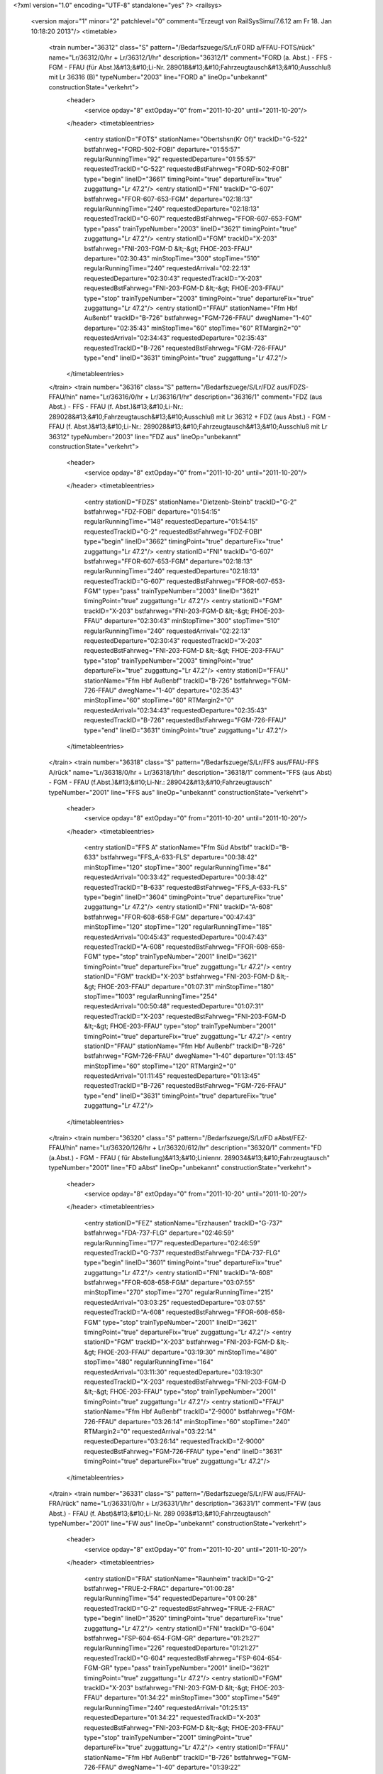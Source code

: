 <?xml version="1.0" encoding="UTF-8" standalone="yes" ?>
<railsys>
	<version major="1" minor="2" patchlevel="0" comment="Erzeugt von RailSys\Simu/7.6.12 am Fr 18. Jan 10:18:20 2013"/>
	<timetable>
		<train number="36312" class="S" pattern="/Bedarfszuege/S/Lr/FORD a/FFAU-FOTS/rück" name="Lr/36312/0/hr + Lr/36312/1/hr" description="36312/1" comment="FORD (a. Abst.) - FFS - FGM - FFAU (für Abst.)&#13;&#10;Li-Nr. 289018&#13;&#10;Fahrzeugtausch&#13;&#10;Ausschluß mit Lr 36316 (B)" typeNumber="2003" line="FORD a" lineOp="unbekannt" constructionState="verkehrt">
			<header>
				<service opday="8" extOpday="0" from="2011-10-20" until="2011-10-20"/>
			</header>
			<timetableentries>
				<entry stationID="FOTS" stationName="Obertshsn(Kr Of)" trackID="G-522" bstfahrweg="FORD-502-FOBI" departure="01:55:57" regularRunningTime="92" requestedDeparture="01:55:57" requestedTrackID="G-522" requestedBstFahrweg="FORD-502-FOBI" type="begin" lineID="3661" timingPoint="true" departureFix="true" zuggattung="Lr 47.2"/>
				<entry stationID="FNI" trackID="G-607" bstfahrweg="FFOR-607-653-FGM" departure="02:18:13" regularRunningTime="240" requestedDeparture="02:18:13" requestedTrackID="G-607" requestedBstFahrweg="FFOR-607-653-FGM" type="pass" trainTypeNumber="2003" lineID="3621" timingPoint="true" zuggattung="Lr 47.2"/>
				<entry stationID="FGM" trackID="X-203" bstfahrweg="FNI-203-FGM-D &lt;-&gt; FHOE-203-FFAU" departure="02:30:43" minStopTime="300" stopTime="510" regularRunningTime="240" requestedArrival="02:22:13" requestedDeparture="02:30:43" requestedTrackID="X-203" requestedBstFahrweg="FNI-203-FGM-D &lt;-&gt; FHOE-203-FFAU" type="stop" trainTypeNumber="2003" timingPoint="true" departureFix="true" zuggattung="Lr 47.2"/>
				<entry stationID="FFAU" stationName="Ffm Hbf Außenbf" trackID="B-726" bstfahrweg="FGM-726-FFAU" dwegName="1-40" departure="02:35:43" minStopTime="60" stopTime="60" RTMargin2="0" requestedArrival="02:34:43" requestedDeparture="02:35:43" requestedTrackID="B-726" requestedBstFahrweg="FGM-726-FFAU" type="end" lineID="3631" timingPoint="true" zuggattung="Lr 47.2"/>
			</timetableentries>
		</train>
		<train number="36316" class="S" pattern="/Bedarfszuege/S/Lr/FDZ aus/FDZS-FFAU/hin" name="Lr/36316/0/hr + Lr/36316/1/hr" description="36316/1" comment="FDZ (aus Abst.) - FFS - FFAU (f. Abst.)&#13;&#10;Li-Nr.: 289028&#13;&#10;Fahrzeugtausch&#13;&#10;Ausschluß mit Lr 36312 + FDZ (aus Abst.) - FGM - FFAU (f. Abst.)&#13;&#10;Li-Nr.: 289028&#13;&#10;Fahrzeugtausch&#13;&#10;Ausschluß mit Lr 36312" typeNumber="2003" line="FDZ aus" lineOp="unbekannt" constructionState="verkehrt">
			<header>
				<service opday="8" extOpday="0" from="2011-10-20" until="2011-10-20"/>
			</header>
			<timetableentries>
				<entry stationID="FDZS" stationName="Dietzenb-Steinb" trackID="G-2" bstfahrweg="FDZ-FOBI" departure="01:54:15" regularRunningTime="148" requestedDeparture="01:54:15" requestedTrackID="G-2" requestedBstFahrweg="FDZ-FOBI" type="begin" lineID="3662" timingPoint="true" departureFix="true" zuggattung="Lr 47.2"/>
				<entry stationID="FNI" trackID="G-607" bstfahrweg="FFOR-607-653-FGM" departure="02:18:13" regularRunningTime="240" requestedDeparture="02:18:13" requestedTrackID="G-607" requestedBstFahrweg="FFOR-607-653-FGM" type="pass" trainTypeNumber="2003" lineID="3621" timingPoint="true" zuggattung="Lr 47.2"/>
				<entry stationID="FGM" trackID="X-203" bstfahrweg="FNI-203-FGM-D &lt;-&gt; FHOE-203-FFAU" departure="02:30:43" minStopTime="300" stopTime="510" regularRunningTime="240" requestedArrival="02:22:13" requestedDeparture="02:30:43" requestedTrackID="X-203" requestedBstFahrweg="FNI-203-FGM-D &lt;-&gt; FHOE-203-FFAU" type="stop" trainTypeNumber="2003" timingPoint="true" departureFix="true" zuggattung="Lr 47.2"/>
				<entry stationID="FFAU" stationName="Ffm Hbf Außenbf" trackID="B-726" bstfahrweg="FGM-726-FFAU" dwegName="1-40" departure="02:35:43" minStopTime="60" stopTime="60" RTMargin2="0" requestedArrival="02:34:43" requestedDeparture="02:35:43" requestedTrackID="B-726" requestedBstFahrweg="FGM-726-FFAU" type="end" lineID="3631" timingPoint="true" zuggattung="Lr 47.2"/>
			</timetableentries>
		</train>
		<train number="36318" class="S" pattern="/Bedarfszuege/S/Lr/FFS aus/FFAU-FFS A/rück" name="Lr/36318/0/hr + Lr/36318/1/hr" description="36318/1" comment="FFS (aus Abst) - FGM - FFAU (f.Abst.)&#13;&#10;Li-Nr.: 289042&#13;&#10;Fahrzeugtausch" typeNumber="2001" line="FFS aus" lineOp="unbekannt" constructionState="verkehrt">
			<header>
				<service opday="8" extOpday="0" from="2011-10-20" until="2011-10-20"/>
			</header>
			<timetableentries>
				<entry stationID="FFS A" stationName="Ffm Süd Abstbf" trackID="B-633" bstfahrweg="FFS_A-633-FLS" departure="00:38:42" minStopTime="120" stopTime="300" regularRunningTime="84" requestedArrival="00:33:42" requestedDeparture="00:38:42" requestedTrackID="B-633" requestedBstFahrweg="FFS_A-633-FLS" type="begin" lineID="3604" timingPoint="true" departureFix="true" zuggattung="Lr 47.2"/>
				<entry stationID="FNI" trackID="A-608" bstfahrweg="FFOR-608-658-FGM" departure="00:47:43" minStopTime="120" stopTime="120" regularRunningTime="185" requestedArrival="00:45:43" requestedDeparture="00:47:43" requestedTrackID="A-608" requestedBstFahrweg="FFOR-608-658-FGM" type="stop" trainTypeNumber="2001" lineID="3621" timingPoint="true" departureFix="true" zuggattung="Lr 47.2"/>
				<entry stationID="FGM" trackID="X-203" bstfahrweg="FNI-203-FGM-D &lt;-&gt; FHOE-203-FFAU" departure="01:07:31" minStopTime="180" stopTime="1003" regularRunningTime="254" requestedArrival="00:50:48" requestedDeparture="01:07:31" requestedTrackID="X-203" requestedBstFahrweg="FNI-203-FGM-D &lt;-&gt; FHOE-203-FFAU" type="stop" trainTypeNumber="2001" timingPoint="true" departureFix="true" zuggattung="Lr 47.2"/>
				<entry stationID="FFAU" stationName="Ffm Hbf Außenbf" trackID="B-726" bstfahrweg="FGM-726-FFAU" dwegName="1-40" departure="01:13:45" minStopTime="60" stopTime="120" RTMargin2="0" requestedArrival="01:11:45" requestedDeparture="01:13:45" requestedTrackID="B-726" requestedBstFahrweg="FGM-726-FFAU" type="end" lineID="3631" timingPoint="true" departureFix="true" zuggattung="Lr 47.2"/>
			</timetableentries>
		</train>
		<train number="36320" class="S" pattern="/Bedarfszuege/S/Lr/FD aAbst/FEZ-FFAU/hin" name="Lr/36320/126/hr + Lr/36320/612/hr" description="36320/1" comment="FD (a.Abst.) - FGM - FFAU ( für Abstellung)&#13;&#10;Liniennr. 289034&#13;&#10;Fahrzeugtausch" typeNumber="2001" line="FD aAbst" lineOp="unbekannt" constructionState="verkehrt">
			<header>
				<service opday="8" extOpday="0" from="2011-10-20" until="2011-10-20"/>
			</header>
			<timetableentries>
				<entry stationID="FEZ" stationName="Erzhausen" trackID="G-737" bstfahrweg="FDA-737-FLG" departure="02:46:59" regularRunningTime="177" requestedDeparture="02:46:59" requestedTrackID="G-737" requestedBstFahrweg="FDA-737-FLG" type="begin" lineID="3601" timingPoint="true" departureFix="true" zuggattung="Lr 47.2"/>
				<entry stationID="FNI" trackID="A-608" bstfahrweg="FFOR-608-658-FGM" departure="03:07:55" minStopTime="270" stopTime="270" regularRunningTime="215" requestedArrival="03:03:25" requestedDeparture="03:07:55" requestedTrackID="A-608" requestedBstFahrweg="FFOR-608-658-FGM" type="stop" trainTypeNumber="2001" lineID="3621" timingPoint="true" departureFix="true" zuggattung="Lr 47.2"/>
				<entry stationID="FGM" trackID="X-203" bstfahrweg="FNI-203-FGM-D &lt;-&gt; FHOE-203-FFAU" departure="03:19:30" minStopTime="480" stopTime="480" regularRunningTime="164" requestedArrival="03:11:30" requestedDeparture="03:19:30" requestedTrackID="X-203" requestedBstFahrweg="FNI-203-FGM-D &lt;-&gt; FHOE-203-FFAU" type="stop" trainTypeNumber="2001" timingPoint="true" zuggattung="Lr 47.2"/>
				<entry stationID="FFAU" stationName="Ffm Hbf Außenbf" trackID="Z-9000" bstfahrweg="FGM-726-FFAU" departure="03:26:14" minStopTime="60" stopTime="240" RTMargin2="0" requestedArrival="03:22:14" requestedDeparture="03:26:14" requestedTrackID="Z-9000" requestedBstFahrweg="FGM-726-FFAU" type="end" lineID="3631" timingPoint="true" departureFix="true" zuggattung="Lr 47.2"/>
			</timetableentries>
		</train>
		<train number="36331" class="S" pattern="/Bedarfszuege/S/Lr/FW aus/FFAU-FRA/rück" name="Lr/36331/0/hr + Lr/36331/1/hr" description="36331/1" comment="FW (aus Abst.) - FFAU (f. Abst)&#13;&#10;Li-Nr. 289 093&#13;&#10;Fahrzeugtausch" typeNumber="2001" line="FW aus" lineOp="unbekannt" constructionState="verkehrt">
			<header>
				<service opday="8" extOpday="0" from="2011-10-20" until="2011-10-20"/>
			</header>
			<timetableentries>
				<entry stationID="FRA" stationName="Raunheim" trackID="G-2" bstfahrweg="FRUE-2-FRAC" departure="01:00:28" regularRunningTime="54" requestedDeparture="01:00:28" requestedTrackID="G-2" requestedBstFahrweg="FRUE-2-FRAC" type="begin" lineID="3520" timingPoint="true" departureFix="true" zuggattung="Lr 47.2"/>
				<entry stationID="FNI" trackID="G-604" bstfahrweg="FSP-604-654-FGM-GR" departure="01:21:27" regularRunningTime="226" requestedDeparture="01:21:27" requestedTrackID="G-604" requestedBstFahrweg="FSP-604-654-FGM-GR" type="pass" trainTypeNumber="2001" lineID="3621" timingPoint="true" zuggattung="Lr 47.2"/>
				<entry stationID="FGM" trackID="X-203" bstfahrweg="FNI-203-FGM-D &lt;-&gt; FHOE-203-FFAU" departure="01:34:22" minStopTime="300" stopTime="549" regularRunningTime="240" requestedArrival="01:25:13" requestedDeparture="01:34:22" requestedTrackID="X-203" requestedBstFahrweg="FNI-203-FGM-D &lt;-&gt; FHOE-203-FFAU" type="stop" trainTypeNumber="2001" timingPoint="true" departureFix="true" zuggattung="Lr 47.2"/>
				<entry stationID="FFAU" stationName="Ffm Hbf Außenbf" trackID="B-726" bstfahrweg="FGM-726-FFAU" dwegName="1-40" departure="01:39:22" minStopTime="60" stopTime="60" RTMargin2="0" requestedArrival="01:38:22" requestedDeparture="01:39:22" requestedTrackID="B-726" requestedBstFahrweg="FGM-726-FFAU" type="end" lineID="3631" timingPoint="true" zuggattung="Lr 47.2"/>
			</timetableentries>
		</train>
		<train number="36332" class="S" pattern="/Bedarfszuege/S/Lr/FH aus/FFAU-FMHO/rück" name="Lr/36332/0/hr + Lr/36332/1/hr" description="36332/1" comment="FH (aus Abst.) - FGM - FFAU (f. Abst.)&#13;&#10;Li-Nr.: 289088&#13;&#10;Fahrzeugtausch" typeNumber="2001" line="FH aus" lineOp="unbekannt" constructionState="verkehrt">
			<header>
				<service opday="8" extOpday="0" from="2011-10-20" until="2011-10-20"/>
			</header>
			<timetableentries>
				<entry stationID="FMHO" stationName="Mühlheim Ost" trackID="G-2" bstfahrweg="FH_M-FO_G" departure="03:21:27" regularRunningTime="147" requestedDeparture="03:21:27" requestedTrackID="G-2" requestedBstFahrweg="FH_M-FO_G" type="begin" lineID="3600" timingPoint="true" departureFix="true" zuggattung="Lr 47.2"/>
				<entry stationID="FNI" trackID="A-608" bstfahrweg="FFOR-608-658-FGM" departure="03:38:47" minStopTime="108" stopTime="108" regularRunningTime="186" requestedArrival="03:36:59" requestedDeparture="03:38:47" requestedTrackID="A-608" requestedBstFahrweg="FFOR-608-658-FGM" type="stop" trainTypeNumber="2001" lineID="3621" timingPoint="true" departureFix="true" zuggattung="Lr 47.2"/>
				<entry stationID="FGM" trackID="X-203" bstfahrweg="FNI-203-FGM-D &lt;-&gt; FHOE-203-FFAU" departure="03:54:29" minStopTime="300" stopTime="756" regularRunningTime="226" requestedArrival="03:41:53" requestedDeparture="03:54:29" requestedTrackID="X-203" requestedBstFahrweg="FNI-203-FGM-D &lt;-&gt; FHOE-203-FFAU" type="stop" trainTypeNumber="2001" timingPoint="true" departureFix="true" zuggattung="Lr 47.2"/>
				<entry stationID="FFAU" stationName="Ffm Hbf Außenbf" trackID="B-726" bstfahrweg="FGM-726-FFAU" dwegName="1-40" departure="03:59:15" minStopTime="60" stopTime="60" RTMargin2="0" requestedArrival="03:58:15" requestedDeparture="03:59:15" requestedTrackID="B-726" requestedBstFahrweg="FGM-726-FFAU" type="end" lineID="3631" timingPoint="true" zuggattung="Lr 47.2"/>
			</timetableentries>
		</train>
		<train number="46062" class="FRz" pattern="/FRz/LICE-W/Ohne Linie/FF-FGM/hin" name="LICE-W/46062/1/ga + LICE-W/46062/2/ga" description="46062/1+" typeNumber="128" line="Ohne Linie" lineOp="unbekannt" constructionState="verkehrt">
			<header>
				<service opday="8" extOpday="0" from="2011-10-20" until="2011-10-20"/>
			</header>
			<timetableentries>
				<entry stationID="FF" stationName="Frankfurt(M) Hbf" trackID="B-19" bstfahrweg="FF-19-FF__H(3520)" departure="11:00:00" minStopTime="60" stopTime="60" regularRunningTime="91" requestedArrival="10:59:00" requestedDeparture="11:00:00" requestedTrackID="B-19" requestedBstFahrweg="FF-19-FF__H(3520)" type="begin" lineID="3520" timingPoint="true" departureFix="true" zuggattung="LICE-W 14.6"/>
				<entry stationID="FNI" trackID="Y-603" bstfahrweg="FF__H-653-603-FSP &lt;-&gt; FSP-603-653-FGM" departure="11:08:52" minStopTime="240" stopTime="240" regularRunningTime="240" requestedArrival="11:04:52" requestedDeparture="11:08:52" requestedTrackID="Y-603" requestedBstFahrweg="FF__H-653-603-FSP &lt;-&gt; FSP-603-653-FGM" type="stop" trainTypeNumber="128" lineID="3621" timingPoint="true" zuggattung="LICE-W 14.6"/>
				<entry stationID="FGM" trackID="A-202" bstfahrweg="FNI-202-FHOE" dwegName="1-1000" departure="11:13:52" minStopTime="60" stopTime="60" RTMargin2="0" requestedArrival="11:12:52" requestedDeparture="11:13:52" requestedTrackID="A-202" requestedBstFahrweg="FNI-202-FHOE" type="stop" trainTypeNumber="128" timingPoint="true" zuggattung="LICE-W 14.6"/>
			</timetableentries>
		</train>
		<train number="55592" class="NGz" pattern="/NGz/FZT/FO G/FGM-FO  G/rück" name="FZT/55592/0/si" description="55592/1" comment="FO G - FGM" typeNumber="6110" line="FO G" lineOp="unbekannt" constructionState="verkehrt">
			<header>
				<service opday="8" extOpday="0" from="2011-10-20" until="2011-10-20"/>
			</header>
			<timetableentries>
				<entry stationID="FO  G" stationName="Offenbach(M) Gbf" trackID="B-107" bstfahrweg="FMHO-107-152-FO-3600/3664" dwegName="1-1000" departure="12:20:30" minStopTime="300" stopTime="300" regularRunningTime="300" requestedArrival="12:15:30" requestedDeparture="12:20:30" requestedTrackID="B-107" requestedBstFahrweg="FMHO-107-152-FO-3600/3664" type="begin" lineID="3664" timingPoint="true" departureFix="true" zuggattung="FZT 63.7"/>
				<entry stationID="FNI" trackID="G-608" bstfahrweg="FFOR-608-658-FGM" departure="12:36:27" regularRunningTime="237" requestedDeparture="12:36:27" requestedTrackID="G-608" requestedBstFahrweg="FFOR-608-658-FGM" type="pass" trainTypeNumber="6110" lineID="3621" timingPoint="true" zuggattung="FZT 63.7"/>
				<entry stationID="FGM" trackID="A-204" bstfahrweg="FNI-204-FGM-D" dwegName="1-1000" departure="12:45:24" minStopTime="300" stopTime="300" RTMargin2="0" requestedArrival="12:40:24" requestedDeparture="12:45:24" requestedTrackID="A-204" requestedBstFahrweg="FNI-204-FGM-D" type="stop" trainTypeNumber="6110" timingPoint="true" zuggattung="FZT 63.7"/>
			</timetableentries>
		</train>
		<train number="55597" class="NGz" pattern="/NGz/FZT/FHOEG -/FHOEG-FO  G/hin" name="FZT/55597/0/He + FZT/55597/1/He" description="55597/1" comment="FHOEG - FGM - FO G&#13;&#10;P/C 70, P/C 400" typeNumber="6111" line="FHOEG -" lineOp="unbekannt" constructionState="verkehrt">
			<header>
				<service opday="8" extOpday="0" from="2011-10-20" until="2011-10-20"/>
			</header>
			<timetableentries>
				<entry stationID="FHOEG" stationName="Ff-Höchst Gbf" trackID="B-228" bstfahrweg="FFAWA-228-FHOE" dwegName="1-1000" departure="11:31:06" minStopTime="1800" stopTime="1800" regularRunningTime="79" requestedArrival="11:01:06" requestedDeparture="11:31:06" requestedTrackID="B-228" requestedBstFahrweg="FFAWA-228-FHOE" type="begin" lineID="3603" timingPoint="true" departureFix="true" zuggattung="FZT 63.7"/>
				<entry stationID="FGM" trackID="B-204" bstfahrweg="FHOE-204-FNI" dwegName="2-1000" departure="12:16:02" minStopTime="1380" stopTime="2222" regularRunningTime="232" requestedArrival="11:39:00" requestedDeparture="12:16:02" requestedTrackID="B-204" requestedBstFahrweg="FHOE-204-FNI" type="stop" trainTypeNumber="6111" lineID="3621" timingPoint="true" departureFix="true" zuggattung="FZT 63.7"/>
				<entry stationID="FNI" trackID="N-9000" bstfahrweg="FGM-654-607-FFOR" trackIDForNotConditional="G-607" bstFahrwegBeiAusfallBetriebsHalt="FGM-653-607-FFOR" departure="12:19:55" minStopTime="1" stopTime="1" regularRunningTime="368" requestedArrival="12:19:54" requestedDeparture="12:19:55" requestedTrackID="N-9000" requestedBstFahrweg="FGM-654-607-FFOR" type="conditional1" trainTypeNumber="6111" timingPoint="true" zuggattung="FZT 63.7"/>
				<entry stationID="FO  G" stationName="Offenbach(M) Gbf" trackID="A-106" bstfahrweg="FO-152-106-FMHO-3664/3600" dwegName="1-1000" departure="13:51:25" minStopTime="1800" stopTime="1800" RTMargin2="0" requestedArrival="13:21:25" requestedDeparture="13:51:25" requestedTrackID="A-106" requestedBstFahrweg="FO-152-106-FMHO-3664/3600" type="end" lineID="3664" timingPoint="true" zuggattung="FZT 63.7"/>
			</timetableentries>
		</train>
		<train number="60784" class="FGz" pattern="/Bedarfszuege/FGz/CS/RLB G/FFBS-FWF/rück" name="CS/60784/222/su + CS/60784/98/He + CS/60784/200/js" description="60784/2" comment="RLB G - HBAG&#13;&#10;GGVSE RID 4.1 + FHOEG - HOR O&#13;&#10;Gefahrgut + FHOEG - HOR O&#13;&#10;RID-Klasse 4.1&#13;&#10;hat Startflügel von RLB G nach FHOEG&#13;&#10;während Baukorridor 09 im Bauumleiterplan über Troisdorf" typeNumber="4042" line="RLB G" lineOp="unbekannt" constructionState="verkehrt">
			<header>
				<service opday="8" extOpday="0" from="2011-10-20" until="2011-10-20"/>
			</header>
			<timetableentries>
				<entry stationID="FWF" stationName="Walldorf (Hess)" trackID="G-201" bstfahrweg="FMF-201-FZEP" departure="20:08:24" regularRunningTime="161" requestedDeparture="20:08:24" requestedTrackID="G-201" requestedBstFahrweg="FMF-201-FZEP" type="begin" lineID="4010" timingPoint="true" departureFix="true" zuggattung="CS 69.8"/>
				<entry stationID="FNI" trackID="G-603" bstfahrweg="FSP-603-653-FGM" departure="20:16:08" regularRunningTime="129" requestedDeparture="20:16:08" requestedTrackID="G-603" requestedBstFahrweg="FSP-603-653-FGM" type="pass" trainTypeNumber="4042" lineID="3621" timingPoint="true" zuggattung="CS 69.8"/>
				<entry stationID="FGM" trackID="V-9000" bstfahrweg="FNI-202-FHOE" trackIDForNotConditional="G-202" bstFahrwegBeiAusfallBetriebsHalt="FNI-202-FHOE" departure="20:29:47" minStopTime="60" stopTime="690" regularRunningTime="262" requestedArrival="20:18:17" requestedDeparture="20:29:47" requestedTrackID="V-9000" requestedBstFahrweg="FNI-202-FHOE" type="conditional1" trainTypeNumber="4042" timingPoint="true" departureFix="true" zuggattung="CS 69.8"/>
				<entry stationID="FFBS" stationName="Ff-Frankf Berg" trackID="G-3" bstfahrweg="FFGI-3-FVL" departure="22:07:33" RTMargin2="0" requestedDeparture="22:07:33" requestedTrackID="G-3" requestedBstFahrweg="FFGI-3-FVL" type="end" lineID="3900" timingPoint="true" zuggattung="CS 69.8"/>
			</timetableentries>
		</train>
		<train number="73596" class="NRz" pattern="/NRz/Lr/Ohne Linie/FFLU-FGM/rück" name="Lr/73596/700/60" description="73596/1" typeNumber="1032" line="Ohne Linie" lineOp="unbekannt" constructionState="verkehrt">
			<header>
				<service opday="8" extOpday="0" from="2011-10-20" until="2011-10-20"/>
			</header>
			<timetableentries>
				<entry stationID="FGM" trackID="B-204" bstfahrweg="FHOE-204-FNI" departure="14:41:56" minStopTime="120" stopTime="600" regularRunningTime="96" requestedArrival="14:31:56" requestedDeparture="14:41:56" requestedTrackID="B-204" requestedBstFahrweg="FHOE-204-FNI" type="stop" trainTypeNumber="1032" lineID="3621" timingPoint="true" departureFix="true" zuggattung="Lr 41.2"/>
				<entry stationID="FNI" trackID="N-9000" bstfahrweg="FGM-654-604-FSP" trackIDForNotConditional="G-603" bstFahrwegBeiAusfallBetriebsHalt="FGM-653-603-FSP" departure="14:52:02" minStopTime="60" stopTime="510" regularRunningTime="221" requestedArrival="14:43:32" requestedDeparture="14:52:02" requestedTrackID="N-9000" requestedBstFahrweg="FGM-654-604-FSP" type="conditional1" trainTypeNumber="1032" timingPoint="true" departureFix="true" zuggattung="Lr 41.2"/>
				<entry stationID="FFLU" stationName="Ffm Flughf Regio" trackID="A-402" bstfahrweg="FSP-402-FKCH" departure="15:05:12" minStopTime="120" stopTime="120" RTMargin2="0" requestedArrival="15:03:12" requestedDeparture="15:05:12" requestedTrackID="A-402" requestedBstFahrweg="FSP-402-FKCH" type="end" lineID="3683" timingPoint="true" zuggattung="Lr 41.2"/>
			</timetableentries>
		</train>
		<train number="73604" numbervar="1" class="NRz" pattern="/NRz/Lr-D/Ohne Linie/FGM-FKCH/rück" name="Lr-D/73604/700/60" description="73604/1+" typeNumber="1050" line="Ohne Linie" lineOp="unbekannt" constructionState="verkehrt">
			<header>
				<service opday="8" extOpday="0" from="2011-10-20" until="2011-10-20"/>
			</header>
			<timetableentries>
				<entry stationID="FKCH" stationName="Kelsterbach" trackID="A-305" bstfahrweg="FRA-305-312-FSP" departure="09:07:30" minStopTime="60" stopTime="300" regularRunningTime="121" requestedArrival="09:02:30" requestedDeparture="09:07:30" requestedTrackID="A-305" requestedBstFahrweg="FRA-305-312-FSP" type="begin" lineID="3520" timingPoint="true" departureFix="true" zuggattung="Lr-D 41.2"/>
				<entry stationID="FNI" trackID="X-9000" bstfahrweg="FSP-603-653-FGM" trackIDForNotConditional="G-603" bstFahrwegBeiAusfallBetriebsHalt="FSP-603-653-FGM" departure="09:19:47" minStopTime="1" stopTime="1" regularRunningTime="298" requestedArrival="09:19:46" requestedDeparture="09:19:47" requestedTrackID="X-9000" requestedBstFahrweg="FSP-603-653-FGM" type="conditional1" trainTypeNumber="1050" lineID="3621" timingPoint="true" zuggattung="Lr-D 41.2"/>
				<entry stationID="FGM" trackID="A-203" bstfahrweg="FNI-203-FGM-D" dwegName="1-1000" departure="09:33:51" minStopTime="120" stopTime="546" RTMargin2="0" requestedArrival="09:24:45" requestedDeparture="09:33:51" requestedTrackID="A-203" requestedBstFahrweg="FNI-203-FGM-D" type="stop" trainTypeNumber="1050" timingPoint="true" departureFix="true" zuggattung="Lr-D 41.2"/>
			</timetableentries>
		</train>
		<train number="73608" class="NRz" pattern="/NRz/Lr-D/für 15702/F836A-FGM/rück" name="Lr-D/73608/500/Hr" description="73608/1" comment="für 15702 und 15743" typeNumber="1039" line="für 15702" lineOp="unbekannt" constructionState="verkehrt">
			<header>
				<service opday="8" extOpday="0" from="2011-10-20" until="2011-10-20"/>
			</header>
			<timetableentries>
				<entry stationID="FGM" trackID="D-203" bstfahrweg="FHOE-203-FNI" dwegName="2-1000" departure="04:48:27" minStopTime="300" stopTime="600" regularRunningTime="134" requestedArrival="04:38:27" requestedDeparture="04:48:27" requestedTrackID="D-203" requestedBstFahrweg="FHOE-203-FNI" type="stop" trainTypeNumber="1039" lineID="3621" timingPoint="true" departureFix="true" zuggattung="Lr-D 41.2"/>
				<entry stationID="FNI" trackID="N-9000" bstfahrweg="FGM-654-607-FFOR" trackIDForNotConditional="G-607" bstFahrwegBeiAusfallBetriebsHalt="FGM-653-607-FFOR" departure="04:50:42" minStopTime="1" stopTime="1" regularRunningTime="268" requestedArrival="04:50:41" requestedDeparture="04:50:42" requestedTrackID="N-9000" requestedBstFahrweg="FGM-654-607-FFOR" type="conditional1" trainTypeNumber="1039" timingPoint="true" zuggattung="Lr-D 41.2"/>
				<entry stationID="F836A" stationName="Sbk 836 (3601)" trackID="G-836" bstfahrweg="FEZ-FDA" departure="05:05:13" RTMargin2="0" requestedDeparture="05:05:13" requestedTrackID="G-836" requestedBstFahrweg="FEZ-FDA" type="end" lineID="3601" timingPoint="true" zuggattung="Lr-D 41.2"/>
			</timetableentries>
		</train>
		<train number="73609" class="NRz" pattern="/NRz/Lr-D/aus 15761/FEZ-FGM/hin" name="Lr-D/73609/501/Hr" description="73609/1+" comment="aus 15761" typeNumber="1036" line="aus 15761" lineOp="unbekannt" constructionState="verkehrt">
			<header>
				<service opday="8" extOpday="0" from="2011-10-20" until="2011-10-20"/>
			</header>
			<timetableentries>
				<entry stationID="FEZ" stationName="Erzhausen" trackID="G-737" bstfahrweg="FDA-737-FLG" departure="19:03:32" regularRunningTime="246" requestedDeparture="19:03:32" requestedTrackID="G-737" requestedBstFahrweg="FDA-737-FLG" type="begin" lineID="3601" timingPoint="true" departureFix="true" zuggattung="Lr-D 41.2"/>
				<entry stationID="FNI" trackID="A-608" bstfahrweg="FFOR-608-658-FGM" departure="19:56:35" minStopTime="1200" stopTime="1200" regularRunningTime="213" requestedArrival="19:36:35" requestedDeparture="19:56:35" requestedTrackID="A-608" requestedBstFahrweg="FFOR-608-658-FGM" type="stop" trainTypeNumber="1036" lineID="3621" timingPoint="true" departureFix="true" zuggattung="Lr-D 41.2"/>
				<entry stationID="FGM" trackID="A-203" bstfahrweg="FNI-203-FGM-D" dwegName="1-1000" departure="20:19:08" minStopTime="300" stopTime="1140" RTMargin2="0" requestedArrival="20:00:08" requestedDeparture="20:19:08" requestedTrackID="A-203" requestedBstFahrweg="FNI-203-FGM-D" type="stop" trainTypeNumber="1036" timingPoint="true" departureFix="true" zuggattung="Lr-D 41.2"/>
			</timetableentries>
		</train>
		<train number="76944" class="Lz" pattern="/Lz/Tfzf (RaR)/Ohne Linie/FGM-FO  G/hin" name="Tfzf (/76944/222/He + Tfzf (/76944/0/si" description="76944/1+" typeNumber="8530" line="Ohne Linie" lineOp="unbekannt" constructionState="verkehrt">
			<header>
				<service opday="8" extOpday="0" from="2011-10-20" until="2011-10-20"/>
			</header>
			<timetableentries>
				<entry stationID="FGM" trackID="B-204" bstfahrweg="FHOE-204-FNI" dwegName="2-1000" departure="03:03:42" minStopTime="300" stopTime="300" regularRunningTime="183" requestedArrival="02:58:42" requestedDeparture="03:03:42" requestedTrackID="B-204" requestedBstFahrweg="FHOE-204-FNI" type="stop" trainTypeNumber="8530" lineID="3621" timingPoint="true" departureFix="true" zuggattung="Tfzf (RaR) 03.1"/>
				<entry stationID="FNI" trackID="F-603" bstfahrweg="FGM-654-607-FFOR" dwegName="1-1000" departure="03:12:15" minStopTime="330" stopTime="330" regularRunningTime="163" requestedArrival="03:06:45" requestedDeparture="03:12:15" requestedTrackID="F-603" requestedBstFahrweg="FGM-654-607-FFOR" type="stop" trainTypeNumber="8530" timingPoint="true" departureFix="true" zuggattung="Tfzf (RaR) 03.1"/>
				<entry stationID="FO  G" stationName="Offenbach(M) Gbf" trackID="A-104" bstfahrweg="FO-152-104-FMHO-3664/3600" dwegName="1-1000" departure="03:44:36" minStopTime="300" stopTime="300" RTMargin2="0" requestedArrival="03:39:36" requestedDeparture="03:44:36" requestedTrackID="A-104" requestedBstFahrweg="FO-152-104-FMHO-3664/3600" type="end" lineID="3664" timingPoint="true" zuggattung="Tfzf (RaR) 03.1"/>
			</timetableentries>
		</train>
		<train number="76947" class="Lz" pattern="/Lz/Tfzf (RaR)/FO G/FGM-FO  G/rück" name="Tfzf (/76947/0/si" description="76947/1+" comment="FO G - FGM" typeNumber="8530" line="FO G" lineOp="unbekannt" constructionState="verkehrt">
			<header>
				<service opday="8" extOpday="0" from="2011-10-20" until="2011-10-20"/>
			</header>
			<timetableentries>
				<entry stationID="FO  G" stationName="Offenbach(M) Gbf" trackID="B-107" bstfahrweg="FMHO-107-152-FO-3600/3664" dwegName="1-1000" departure="00:51:51" minStopTime="180" stopTime="180" regularRunningTime="180" requestedArrival="00:48:51" requestedDeparture="00:51:51" requestedTrackID="B-107" requestedBstFahrweg="FMHO-107-152-FO-3600/3664" type="begin" lineID="3664" timingPoint="true" departureFix="true" zuggattung="Tfzf (RaR) 03.1"/>
				<entry stationID="FNI" trackID="G-608" bstfahrweg="FFOR-608-658-FGM" departure="01:04:24" regularRunningTime="255" requestedDeparture="01:04:24" requestedTrackID="G-608" requestedBstFahrweg="FFOR-608-658-FGM" type="pass" trainTypeNumber="8530" lineID="3621" timingPoint="true" zuggattung="Tfzf (RaR) 03.1"/>
				<entry stationID="FGM" trackID="A-207" bstfahrweg="FNI-207-FGM" departure="01:11:39" minStopTime="180" stopTime="180" RTMargin2="0" requestedArrival="01:08:39" requestedDeparture="01:11:39" requestedTrackID="A-207" requestedBstFahrweg="FNI-207-FGM" type="stop" trainTypeNumber="8530" timingPoint="true" zuggattung="Tfzf (RaR) 03.1"/>
			</timetableentries>
		</train>
		<train number="78668" class="FRz" pattern="/FRz/Lr/aus 2152/FFLF-FGM/hin" name="Lr/78668/700/60" description="78668/1" comment="aus 2152" typeNumber="141" line="aus 2152" lineOp="unbekannt" constructionState="verkehrt">
			<header>
				<service opday="8" extOpday="0" from="2011-10-20" until="2011-10-20"/>
			</header>
			<timetableentries>
				<entry stationID="FFLF" stationName="Ffm Flughf Fbf" trackID="A-4" bstfahrweg="FMOH-4-FFK" dwegName="2-1000" departure="22:25:12" minStopTime="300" stopTime="1200" regularRunningTime="100" requestedArrival="22:05:12" requestedDeparture="22:25:12" requestedTrackID="A-4" requestedBstFahrweg="FMOH-4-FFK" type="begin" lineID="2690" timingPoint="true" departureFix="true" zuggattung="Lr 11.2"/>
				<entry stationID="FNI" trackID="G-603" bstfahrweg="FSP-603-653-FGM" departure="22:30:04" regularRunningTime="206" requestedDeparture="22:30:04" requestedTrackID="G-603" requestedBstFahrweg="FSP-603-653-FGM" type="pass" trainTypeNumber="141" lineID="3621" timingPoint="true" zuggattung="Lr 11.2"/>
				<entry stationID="FGM" trackID="A-203" bstfahrweg="FNI-203-FGM-D" dwegName="1-1000" departure="22:48:30" minStopTime="900" stopTime="900" RTMargin2="0" requestedArrival="22:33:30" requestedDeparture="22:48:30" requestedTrackID="A-203" requestedBstFahrweg="FNI-203-FGM-D" type="stop" trainTypeNumber="141" timingPoint="true" zuggattung="Lr 11.2"/>
			</timetableentries>
		</train>
		<train number="78697" numbervar="2" class="FRz" pattern="/FRz/LICE-W/FGM, als/FGM-FRA/hin" name="LICE-W/78697/700/60" description="78697/1" comment="FGM, als unbegleitete Rangierfahrt von FFA (aus Abst.), - FMZ (für 716)." typeNumber="123" line="FGM, als" lineOp="unbekannt" constructionState="verkehrt">
			<header>
				<service opday="8" extOpday="0" from="2011-10-20" until="2011-10-20"/>
			</header>
			<timetableentries>
				<entry stationID="FGM" trackID="D-203" bstfahrweg="FHOE-203-FNI" dwegName="2-1000" departure="05:11:02" minStopTime="300" stopTime="300" regularRunningTime="181" requestedArrival="05:06:02" requestedDeparture="05:11:02" requestedTrackID="D-203" requestedBstFahrweg="FHOE-203-FNI" type="stop" trainTypeNumber="123" lineID="3621" timingPoint="true" departureFix="true" zuggattung="LICE-W 14.2"/>
				<entry stationID="FNI" trackID="G-604" bstfahrweg="FGM-654-604-FSP" departure="05:14:03" regularRunningTime="91" requestedDeparture="05:14:03" requestedTrackID="G-604" requestedBstFahrweg="FGM-654-604-FSP" type="pass" trainTypeNumber="123" timingPoint="true" zuggattung="LICE-W 14.2"/>
				<entry stationID="FRA" stationName="Raunheim" trackID="G-1" bstfahrweg="FRAC-1-FRUE" departure="05:33:17" RTMargin2="0" requestedDeparture="05:33:17" requestedTrackID="G-1" requestedBstFahrweg="FRAC-1-FRUE" type="end" lineID="3520" timingPoint="true" zuggattung="LICE-W 14.2"/>
			</timetableentries>
		</train>
		<train number="78703" numbervar="1" class="FRz" pattern="/FRz/LICE-W/Ohne Linie/F836A-FGM/rück" name="LICE-W/78703/500/Hr" description="78703/1" typeNumber="120" line="Ohne Linie" lineOp="unbekannt" constructionState="verkehrt">
			<header>
				<service opday="8" extOpday="0" from="2011-10-20" until="2011-10-20"/>
			</header>
			<timetableentries>
				<entry stationID="FGM" trackID="B-204" bstfahrweg="FHOE-204-FNI" departure="05:16:14" minStopTime="600" stopTime="600" regularRunningTime="193" requestedArrival="05:06:14" requestedDeparture="05:16:14" requestedTrackID="B-204" requestedBstFahrweg="FHOE-204-FNI" type="stop" trainTypeNumber="120" lineID="3621" timingPoint="true" departureFix="true" zuggattung="LICE-W 14.2"/>
				<entry stationID="FNI" trackID="D-603" bstfahrweg="FGM-653-607-FFOR" departure="05:26:03" minStopTime="396" stopTime="396" regularRunningTime="164" requestedArrival="05:19:27" requestedDeparture="05:26:03" requestedTrackID="D-603" requestedBstFahrweg="FGM-653-607-FFOR" type="stop" trainTypeNumber="120" timingPoint="true" departureFix="true" zuggattung="LICE-W 14.2"/>
				<entry stationID="F836A" stationName="Sbk 836 (3601)" trackID="G-836" bstfahrweg="FEZ-FDA" departure="05:46:12" RTMargin2="0" requestedDeparture="05:46:12" requestedTrackID="G-836" requestedBstFahrweg="FEZ-FDA" type="end" lineID="3601" timingPoint="true" zuggattung="LICE-W 14.2"/>
			</timetableentries>
		</train>
		<train number="91053" class="FGz" pattern="/Bedarfszuege/FGz/DGX/RMG-FHOEG +ohne Ebula+ PC/FEZ-FHOEG/hin" name="DGX/91053/18/su" description="91053/2" comment="RMG-FHOEG&#13;&#10;+ohne Ebula+&#13;&#10;PC 70, PC 400&#13;&#10;RTB Cargo D3113" typeNumber="4123" line="RMG-FHOEG +ohne Ebula+ PC" lineOp="unbekannt" constructionState="verkehrt">
			<header>
				<service opday="8" extOpday="0" from="2011-10-20" until="2011-10-20"/>
			</header>
			<timetableentries>
				<entry stationID="FEZ" stationName="Erzhausen" trackID="G-737" bstfahrweg="FDA-737-FLG" departure="24:23:12" regularRunningTime="277" requestedDeparture="24:23:12" requestedTrackID="G-737" requestedBstFahrweg="FDA-737-FLG" type="begin" lineID="3601" timingPoint="true" departureFix="true" zuggattung="DGX 36.9"/>
				<entry stationID="FNI" trackID="A-608" bstfahrweg="FFOR-608-658-FGM" dwegName="1-1000" departure="25:30:10" minStopTime="330" stopTime="330" regularRunningTime="362" requestedArrival="25:24:40" requestedDeparture="25:30:10" requestedTrackID="A-608" requestedBstFahrweg="FFOR-608-658-FGM" type="stop" trainTypeNumber="4123" lineID="3621" timingPoint="true" departureFix="true" zuggattung="DGX 36.9"/>
				<entry stationID="FGM" trackID="A-204" bstfahrweg="FNI-204-FGM-D" dwegName="1-1000" departure="25:43:12" minStopTime="420" stopTime="420" regularRunningTime="254" requestedArrival="25:36:12" requestedDeparture="25:43:12" requestedTrackID="A-204" requestedBstFahrweg="FNI-204-FGM-D" type="stop" trainTypeNumber="4123" timingPoint="true" departureFix="true" zuggattung="DGX 36.9"/>
				<entry stationID="FHOEG" stationName="Ff-Höchst Gbf" trackID="A-227" bstfahrweg="FHOE-227-FHOEA" dwegName="1-1000" departure="26:02:46" minStopTime="600" stopTime="600" RTMargin2="0" requestedArrival="25:52:46" requestedDeparture="26:02:46" requestedTrackID="A-227" requestedBstFahrweg="FHOE-227-FHOEA" type="end" lineID="3603" timingPoint="true" zuggattung="DGX 36.9"/>
			</timetableentries>
		</train>
	</timetable>
</railsys>